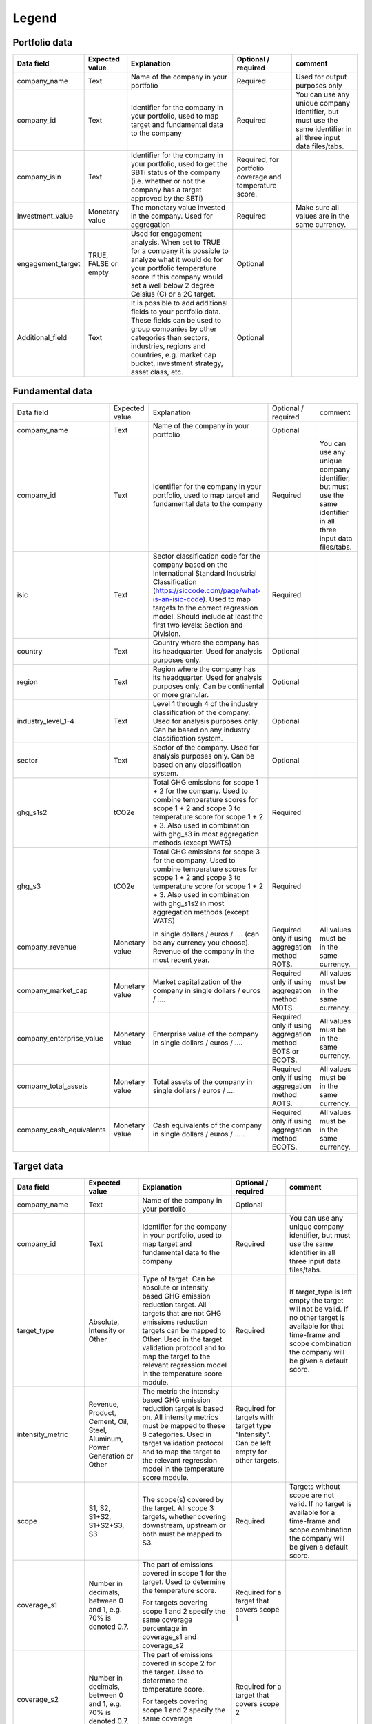 ********************
Legend
********************

Portfolio data 
--------------
+-------------------+----------------------+-------------------------------------------------------------------------------------------------------------------------------------------------------------------------------------------------------------------------------------------------------+-----------------------------------------------------------+---------------------------------------------------------------------------------------------------------------------+
| **Data field**    | **Expected value**   | **Explanation**                                                                                                                                                                                                                                       | **Optional / required**                                   | **comment**                                                                                                         |
+-------------------+----------------------+-------------------------------------------------------------------------------------------------------------------------------------------------------------------------------------------------------------------------------------------------------+-----------------------------------------------------------+---------------------------------------------------------------------------------------------------------------------+
| company_name      | Text                 | Name of the company in your   portfolio                                                                                                                                                                                                               | Required                                                  | Used for output purposes only                                                                                       |
+-------------------+----------------------+-------------------------------------------------------------------------------------------------------------------------------------------------------------------------------------------------------------------------------------------------------+-----------------------------------------------------------+---------------------------------------------------------------------------------------------------------------------+
| company_id        | Text                 | Identifier for the company in your portfolio, used to map target and fundamental data to the company                                                                                                                                                  | Required                                                  | You can use any unique company identifier, but must use the same identifier in all three input data files/tabs.     |
+-------------------+----------------------+-------------------------------------------------------------------------------------------------------------------------------------------------------------------------------------------------------------------------------------------------------+-----------------------------------------------------------+---------------------------------------------------------------------------------------------------------------------+
| company_isin      | Text                 | Identifier for the company in your portfolio, used to get the SBTi status of the company (i.e. whether or not the company has a target approved by the SBTi)                                                                                          | Required, for portfolio coverage and temperature score.   |                                                                                                                     |
+-------------------+----------------------+-------------------------------------------------------------------------------------------------------------------------------------------------------------------------------------------------------------------------------------------------------+-----------------------------------------------------------+---------------------------------------------------------------------------------------------------------------------+
| Investment_value  | Monetary value       | The monetary value invested in the company. Used for aggregation                                                                                                                                                                                      | Required                                                  | Make sure all values are in the same currency.                                                                      |
+-------------------+----------------------+-------------------------------------------------------------------------------------------------------------------------------------------------------------------------------------------------------------------------------------------------------+-----------------------------------------------------------+---------------------------------------------------------------------------------------------------------------------+
| engagement_target | TRUE, FALSE or empty | Used for engagement analysis. When set to TRUE for a company it is possible to analyze what it would do for your portfolio temperature score if this company would set a well below 2 degree   Celsius (C) or a 2C target.                            | Optional                                                  |                                                                                                                     |
+-------------------+----------------------+-------------------------------------------------------------------------------------------------------------------------------------------------------------------------------------------------------------------------------------------------------+-----------------------------------------------------------+---------------------------------------------------------------------------------------------------------------------+
| Additional_field  | Text                 | It is possible to add additional fields to your portfolio data. These fields can be used to group companies by other categories than sectors, industries, regions and countries, e.g. market   cap bucket, investment strategy, asset class, etc.     | Optional                                                  |                                                                                                                     |
+-------------------+----------------------+-------------------------------------------------------------------------------------------------------------------------------------------------------------------------------------------------------------------------------------------------------+-----------------------------------------------------------+---------------------------------------------------------------------------------------------------------------------+


Fundamental data
----------------
+-----------------------------+-------------------+-----------------------------------------------------------------------------------------------------------------------------------------------------------------------------------------------------------------------------------------------------------------------------------------------+----------------------------------------------------------------+-----------------------------------------------------------------------------------------------------------------------+
|                             |                   |                                                                                                                                                                                                                                                                                               |                                                                |                                                                                                                       |
| Data field                  | Expected value    | Explanation                                                                                                                                                                                                                                                                                   | Optional / required                                            | comment                                                                                                               |
+-----------------------------+-------------------+-----------------------------------------------------------------------------------------------------------------------------------------------------------------------------------------------------------------------------------------------------------------------------------------------+----------------------------------------------------------------+-----------------------------------------------------------------------------------------------------------------------+
|                             |                   |                                                                                                                                                                                                                                                                                               |                                                                |                                                                                                                       |
| company_name                | Text              | Name of the company in your portfolio                                                                                                                                                                                                                                                         | Optional                                                       |                                                                                                                       |
+-----------------------------+-------------------+-----------------------------------------------------------------------------------------------------------------------------------------------------------------------------------------------------------------------------------------------------------------------------------------------+----------------------------------------------------------------+-----------------------------------------------------------------------------------------------------------------------+
|                             |                   |                                                                                                                                                                                                                                                                                               |                                                                |                                                                                                                       |
| company_id                  | Text              | Identifier for the company in your portfolio, used to map target and fundamental data to the company                                                                                                                                                                                          | Required                                                       | You can use any unique company identifier, but must use the same identifier in all three input data files/tabs.       |
+-----------------------------+-------------------+-----------------------------------------------------------------------------------------------------------------------------------------------------------------------------------------------------------------------------------------------------------------------------------------------+----------------------------------------------------------------+-----------------------------------------------------------------------------------------------------------------------+
|                             |                   |                                                                                                                                                                                                                                                                                               |                                                                |                                                                                                                       |
| isic                        | Text              | Sector classification code for the company based on the International Standard Industrial Classification   (https://siccode.com/page/what-is-an-isic-code). Used to map targets to the   correct regression model. Should include at least the first two levels: Section   and Division.      | Required                                                       |                                                                                                                       |
+-----------------------------+-------------------+-----------------------------------------------------------------------------------------------------------------------------------------------------------------------------------------------------------------------------------------------------------------------------------------------+----------------------------------------------------------------+-----------------------------------------------------------------------------------------------------------------------+
|                             |                   |                                                                                                                                                                                                                                                                                               |                                                                |                                                                                                                       |
| country                     | Text              | Country where the company has its headquarter. Used for analysis purposes only.                                                                                                                                                                                                               | Optional                                                       |                                                                                                                       |
+-----------------------------+-------------------+-----------------------------------------------------------------------------------------------------------------------------------------------------------------------------------------------------------------------------------------------------------------------------------------------+----------------------------------------------------------------+-----------------------------------------------------------------------------------------------------------------------+
|                             |                   |                                                                                                                                                                                                                                                                                               |                                                                |                                                                                                                       |
| region                      | Text              | Region where the company has its headquarter. Used for analysis purposes only. Can be continental or more   granular.                                                                                                                                                                         | Optional                                                       |                                                                                                                       |
+-----------------------------+-------------------+-----------------------------------------------------------------------------------------------------------------------------------------------------------------------------------------------------------------------------------------------------------------------------------------------+----------------------------------------------------------------+-----------------------------------------------------------------------------------------------------------------------+
|                             |                   |                                                                                                                                                                                                                                                                                               |                                                                |                                                                                                                       |
| industry_level_1-4          | Text              | Level 1 through 4 of the industry classification of the company. Used for analysis purposes only. Can   be based on any industry classification system.                                                                                                                                       | Optional                                                       |                                                                                                                       |
+-----------------------------+-------------------+-----------------------------------------------------------------------------------------------------------------------------------------------------------------------------------------------------------------------------------------------------------------------------------------------+----------------------------------------------------------------+-----------------------------------------------------------------------------------------------------------------------+
|                             |                   |                                                                                                                                                                                                                                                                                               |                                                                |                                                                                                                       |
| sector                      | Text              | Sector of the company. Used for analysis purposes only. Can be based on any classification system.                                                                                                                                                                                            | Optional                                                       |                                                                                                                       |
+-----------------------------+-------------------+-----------------------------------------------------------------------------------------------------------------------------------------------------------------------------------------------------------------------------------------------------------------------------------------------+----------------------------------------------------------------+-----------------------------------------------------------------------------------------------------------------------+
|                             |                   |                                                                                                                                                                                                                                                                                               |                                                                |                                                                                                                       |
| ghg_s1s2                    | tCO2e             | Total GHG emissions for scope 1 + 2 for the company.  Used to combine   temperature scores for scope 1 + 2 and scope 3 to temperature score for scope   1 + 2 + 3. Also used in combination with ghg_s3 in most aggregation methods   (except WATS)                                           | Required                                                       |                                                                                                                       |
+-----------------------------+-------------------+-----------------------------------------------------------------------------------------------------------------------------------------------------------------------------------------------------------------------------------------------------------------------------------------------+----------------------------------------------------------------+-----------------------------------------------------------------------------------------------------------------------+
|                             |                   |                                                                                                                                                                                                                                                                                               |                                                                |                                                                                                                       |
| ghg_s3                      | tCO2e             | Total GHG emissions for scope 3 for the company.  Used to combine   temperature scores for scope 1 + 2 and scope 3 to temperature score for scope   1 + 2 + 3. Also used in combination with ghg_s1s2 in most aggregation methods   (except WATS)                                             | Required                                                       |                                                                                                                       |
+-----------------------------+-------------------+-----------------------------------------------------------------------------------------------------------------------------------------------------------------------------------------------------------------------------------------------------------------------------------------------+----------------------------------------------------------------+-----------------------------------------------------------------------------------------------------------------------+
|                             |                   |                                                                                                                                                                                                                                                                                               |                                                                |                                                                                                                       |
| company_revenue             | Monetary value    | In single dollars / euros / …. (can be any currency you choose). Revenue of the company in the most recent   year.                                                                                                                                                                            | Required only if using aggregation method ROTS.                | All values must be in the same currency.                                                                              |
+-----------------------------+-------------------+-----------------------------------------------------------------------------------------------------------------------------------------------------------------------------------------------------------------------------------------------------------------------------------------------+----------------------------------------------------------------+-----------------------------------------------------------------------------------------------------------------------+
|                             |                   |                                                                                                                                                                                                                                                                                               |                                                                |                                                                                                                       |
| company_market_cap          | Monetary value    | Market capitalization of the company in single dollars / euros / ….                                                                                                                                                                                                                           | Required only if using aggregation method MOTS.                | All values must be in the same currency.                                                                              |
+-----------------------------+-------------------+-----------------------------------------------------------------------------------------------------------------------------------------------------------------------------------------------------------------------------------------------------------------------------------------------+----------------------------------------------------------------+-----------------------------------------------------------------------------------------------------------------------+
|                             |                   |                                                                                                                                                                                                                                                                                               |                                                                |                                                                                                                       |
| company_enterprise_value    | Monetary value    | Enterprise value of the company in single dollars / euros / ….                                                                                                                                                                                                                                | Required only if using aggregation method EOTS or ECOTS.       | All values must be in the same currency.                                                                              |
+-----------------------------+-------------------+-----------------------------------------------------------------------------------------------------------------------------------------------------------------------------------------------------------------------------------------------------------------------------------------------+----------------------------------------------------------------+-----------------------------------------------------------------------------------------------------------------------+
|                             |                   |                                                                                                                                                                                                                                                                                               |                                                                |                                                                                                                       |
| company_total_assets        | Monetary value    | Total assets of the company in single dollars / euros / ….                                                                                                                                                                                                                                    | Required only if using aggregation method AOTS.                | All values must be in the same currency.                                                                              |
+-----------------------------+-------------------+-----------------------------------------------------------------------------------------------------------------------------------------------------------------------------------------------------------------------------------------------------------------------------------------------+----------------------------------------------------------------+-----------------------------------------------------------------------------------------------------------------------+
|                             |                   |                                                                                                                                                                                                                                                                                               |                                                                |                                                                                                                       |
| company_cash_equivalents    | Monetary value    | Cash equivalents of the company in single dollars / euros / … .                                                                                                                                                                                                                               | Required only if using aggregation method ECOTS.               | All values must be in the same currency.                                                                              |
+-----------------------------+-------------------+-----------------------------------------------------------------------------------------------------------------------------------------------------------------------------------------------------------------------------------------------------------------------------------------------+----------------------------------------------------------------+-----------------------------------------------------------------------------------------------------------------------+

Target data
-----------
+--------------------+---------------------------------------------------------------------------+---------------------------------------------------------------------------------------------------------------------------------------------------------------------------------------------------------------------------------------------------------------------------------------------------------+-------------------------------------------------------------------------------------------+-------------------------------------------------------------------------------------------------------------------------------------------------------------------------------------+
| **Data field**     | **Expected value**                                                        | **Explanation**                                                                                                                                                                                                                                                                                         | **Optional / required**                                                                   | **comment**                                                                                                                                                                         |
+--------------------+---------------------------------------------------------------------------+---------------------------------------------------------------------------------------------------------------------------------------------------------------------------------------------------------------------------------------------------------------------------------------------------------+-------------------------------------------------------------------------------------------+-------------------------------------------------------------------------------------------------------------------------------------------------------------------------------------+
| company_name       | Text                                                                      | Name of the company in your portfolio                                                                                                                                                                                                                                                                   | Optional                                                                                  |                                                                                                                                                                                     |
+--------------------+---------------------------------------------------------------------------+---------------------------------------------------------------------------------------------------------------------------------------------------------------------------------------------------------------------------------------------------------------------------------------------------------+-------------------------------------------------------------------------------------------+-------------------------------------------------------------------------------------------------------------------------------------------------------------------------------------+
| company_id         | Text                                                                      | Identifier for the company in your portfolio, used to map target and fundamental data to the company                                                                                                                                                                                                    | Required                                                                                  | You can use any unique company identifier, but must use the same identifier in all three  input data files/tabs.                                                                    |
+--------------------+---------------------------------------------------------------------------+---------------------------------------------------------------------------------------------------------------------------------------------------------------------------------------------------------------------------------------------------------------------------------------------------------+-------------------------------------------------------------------------------------------+-------------------------------------------------------------------------------------------------------------------------------------------------------------------------------------+
| target_type        | Absolute, Intensity or Other                                              | Type of target. Can be absolute or intensity based GHG emission reduction target. All targets that are not GHG   emissions reduction targets can be mapped to Other. Used in the target validation protocol and to map the target to the relevant regression model in the temperature score module.     | Required                                                                                  | If target_type is left empty the target will not be valid. If no other target is available for that time-frame and scope combination the company will be given a default score.     |
+--------------------+---------------------------------------------------------------------------+---------------------------------------------------------------------------------------------------------------------------------------------------------------------------------------------------------------------------------------------------------------------------------------------------------+-------------------------------------------------------------------------------------------+-------------------------------------------------------------------------------------------------------------------------------------------------------------------------------------+
| intensity_metric   | Revenue, Product, Cement, Oil, Steel, Aluminum, Power Generation or Other | The metric the intensity based GHG emission reduction target is based on. All intensity metrics must be mapped to these 8   categories. Used in target validation protocol and to map the target to the relevant regression model in the temperature score module.                                      | Required for targets with target type   “Intensity”. Can be left empty for other targets. |                                                                                                                                                                                     |
+--------------------+---------------------------------------------------------------------------+---------------------------------------------------------------------------------------------------------------------------------------------------------------------------------------------------------------------------------------------------------------------------------------------------------+-------------------------------------------------------------------------------------------+-------------------------------------------------------------------------------------------------------------------------------------------------------------------------------------+
| scope              | S1, S2, S1+S2, S1+S2+S3, S3                                               | The scope(s) covered by the target. All scope 3 targets, whether covering downstream, upstream or both must be mapped to S3.                                                                                                                                                                            | Required                                                                                  | Targets without scope are not valid. If no target is available for a time-frame and scope combination the company will be given a default score.                                    |
+--------------------+---------------------------------------------------------------------------+---------------------------------------------------------------------------------------------------------------------------------------------------------------------------------------------------------------------------------------------------------------------------------------------------------+-------------------------------------------------------------------------------------------+-------------------------------------------------------------------------------------------------------------------------------------------------------------------------------------+
|                    |                                                                           | The part of emissions covered in scope 1 for the target. Used to determine the temperature score.                                                                                                                                                                                                       |                                                                                           |                                                                                                                                                                                     |
| coverage_s1        | Number in decimals, between 0 and 1, e.g. 70% is denoted 0.7.             |                                                                                                                                                                                                                                                                                                         | Required for a target that covers scope 1                                                 |                                                                                                                                                                                     |
|                    |                                                                           | For targets covering scope 1 and 2 specify the same coverage percentage in coverage_s1 and coverage_s2                                                                                                                                                                                                  |                                                                                           |                                                                                                                                                                                     |
+--------------------+---------------------------------------------------------------------------+---------------------------------------------------------------------------------------------------------------------------------------------------------------------------------------------------------------------------------------------------------------------------------------------------------+-------------------------------------------------------------------------------------------+-------------------------------------------------------------------------------------------------------------------------------------------------------------------------------------+
|                    |                                                                           | The part of emissions covered in scope 2 for the target.  Used to determine the temperature score.                                                                                                                                                                                                      |                                                                                           |                                                                                                                                                                                     |
| coverage_s2        | Number in decimals, between 0 and 1, e.g. 70% is denoted 0.7.             |                                                                                                                                                                                                                                                                                                         | Required for a target that covers scope 2                                                 |                                                                                                                                                                                     |
|                    |                                                                           | For targets covering scope 1 and 2 specify the same coverage percentage in coverage_s1 and coverage_s2.                                                                                                                                                                                                 |                                                                                           |                                                                                                                                                                                     |
+--------------------+---------------------------------------------------------------------------+---------------------------------------------------------------------------------------------------------------------------------------------------------------------------------------------------------------------------------------------------------------------------------------------------------+-------------------------------------------------------------------------------------------+-------------------------------------------------------------------------------------------------------------------------------------------------------------------------------------+
|                    |                                                                           | The part of emissions covered in scope 3 for the target. Used to determine the temperature score.                                                                                                                                                                                                       |                                                                                           |                                                                                                                                                                                     |
| coverage_s3        | Number in decimals, between 0 and 1, e.g. 70% is denoted 0.7.             |                                                                                                                                                                                                                                                                                                         | Required for a target that covers scope 3                                                 |                                                                                                                                                                                     |
|                    |                                                                           | Note: this should be the coverage compare to the whole scope 3 emissions, so not just the part that is covered by the target.                                                                                                                                                                           |                                                                                           |                                                                                                                                                                                     |
+--------------------+---------------------------------------------------------------------------+---------------------------------------------------------------------------------------------------------------------------------------------------------------------------------------------------------------------------------------------------------------------------------------------------------+-------------------------------------------------------------------------------------------+-------------------------------------------------------------------------------------------------------------------------------------------------------------------------------------+
| reduction_ambition | Number in decimals, between 0 and 1, e.g. 70% is denoted 0.7.             | The emission reduction that is set as ambition in the target. Used to determine the temperature score.                                                                                                                                                                                                  | Required                                                                                  |                                                                                                                                                                                     |
+--------------------+---------------------------------------------------------------------------+---------------------------------------------------------------------------------------------------------------------------------------------------------------------------------------------------------------------------------------------------------------------------------------------------------+-------------------------------------------------------------------------------------------+-------------------------------------------------------------------------------------------------------------------------------------------------------------------------------------+
| base_year          | Year                                                                      | Base year of the target. Used in the target validation protocol and to determine the time frame of the target.                                                                                                                                                                                          | Required                                                                                  |                                                                                                                                                                                     |
+--------------------+---------------------------------------------------------------------------+---------------------------------------------------------------------------------------------------------------------------------------------------------------------------------------------------------------------------------------------------------------------------------------------------------+-------------------------------------------------------------------------------------------+-------------------------------------------------------------------------------------------------------------------------------------------------------------------------------------+
| end_year           | Year                                                                      | End year of the target. Used in the target validation protocol and to determine the time frame of the target.                                                                                                                                                                                           | Required                                                                                  |                                                                                                                                                                                     |
+--------------------+---------------------------------------------------------------------------+---------------------------------------------------------------------------------------------------------------------------------------------------------------------------------------------------------------------------------------------------------------------------------------------------------+-------------------------------------------------------------------------------------------+-------------------------------------------------------------------------------------------------------------------------------------------------------------------------------------+
| start_year         | Year                                                                      | Year the target was announced. Used in the target validation protocol. If not specified, it will be assumed the start year is equal to the base year.                                                                                                                                                   | Optional                                                                                  |                                                                                                                                                                                     |
+--------------------+---------------------------------------------------------------------------+---------------------------------------------------------------------------------------------------------------------------------------------------------------------------------------------------------------------------------------------------------------------------------------------------------+-------------------------------------------------------------------------------------------+-------------------------------------------------------------------------------------------------------------------------------------------------------------------------------------+
| base_year_ghg_s1   | tCO2e                                                                     | Total reported GHG emissions for scope 1 for the company at the base year of the target. Used to convert targets covering only scope 1 or scope 2 to scope 1 + scope 2 targets.                                                                                                                         | Required for targets that only   cover scope 1 or scope 2                                 |                                                                                                                                                                                     |
+--------------------+---------------------------------------------------------------------------+---------------------------------------------------------------------------------------------------------------------------------------------------------------------------------------------------------------------------------------------------------------------------------------------------------+-------------------------------------------------------------------------------------------+-------------------------------------------------------------------------------------------------------------------------------------------------------------------------------------+
| base_year_ghg_s2   | tCO2e                                                                     | Total reported GHG emissions for scope 2 for the company at the base year of the target. Used to convert targets covering only scope 1 or scope 2 to scope 1 + scope 2 targets.                                                                                                                         | Required for targets that only   cover scope 1 or scope 2                                 |                                                                                                                                                                                     |
+--------------------+---------------------------------------------------------------------------+---------------------------------------------------------------------------------------------------------------------------------------------------------------------------------------------------------------------------------------------------------------------------------------------------------+-------------------------------------------------------------------------------------------+-------------------------------------------------------------------------------------------------------------------------------------------------------------------------------------+
| base_year_ghg_s3   | tCO2e                                                                     | Total reported GHG emissions for scope 3 for the company at the base year of the target.                                                                                                                                                                                                                | Optional                                                                                  |                                                                                                                                                                                     |
+--------------------+---------------------------------------------------------------------------+---------------------------------------------------------------------------------------------------------------------------------------------------------------------------------------------------------------------------------------------------------------------------------------------------------+-------------------------------------------------------------------------------------------+-------------------------------------------------------------------------------------------------------------------------------------------------------------------------------------+
| achieved_reduction | Number between 0 and 1                                                    | Part of the reduction ambition of the target that is already achieved by the company. Used in the target validation protocol. Targets with achieved reduction of 1 are invalidated.                                                                                                                     | Optional. If not specified,   assumed   below 1                                           |                                                                                                                                                                                     |
+--------------------+---------------------------------------------------------------------------+---------------------------------------------------------------------------------------------------------------------------------------------------------------------------------------------------------------------------------------------------------------------------------------------------------+-------------------------------------------------------------------------------------------+-------------------------------------------------------------------------------------------------------------------------------------------------------------------------------------+

Output data
-----------
+---------------------+-----------------------------------------------------------------------------+-----------------------------------------------------------------------------------------------------------------------------------------------------------------------------------------------------------------------------------------------------------------------------------------------------------+-------------------------------+
| Data   field        | Expected value                                                              | Explanation                                                                                                                                                                                                                                                                                               | From                          |
+---------------------+-----------------------------------------------------------------------------+-----------------------------------------------------------------------------------------------------------------------------------------------------------------------------------------------------------------------------------------------------------------------------------------------------------+-------------------------------+
| achieved_reduction  | Number between 0 and   1                                                    | Part of the reduction   ambition of the target that is already achieved by the company. Used in the   target validation protocol. Targets with achieved reduction of 1 are   invalidated.                                                                                                                 | Target data                   |
+---------------------+-----------------------------------------------------------------------------+-----------------------------------------------------------------------------------------------------------------------------------------------------------------------------------------------------------------------------------------------------------------------------------------------------------+-------------------------------+
| base_year           | Year                                                                        | Base year of the target. Used in the target validation   protocol and to determine the time frame of the target.                                                                                                                                                                                          | Target data                   |
+---------------------+-----------------------------------------------------------------------------+-----------------------------------------------------------------------------------------------------------------------------------------------------------------------------------------------------------------------------------------------------------------------------------------------------------+-------------------------------+
| base_year_ghg_s1    | In tCO2e                                                                    | Total GHG emissions for scope 1 for the company at the base year of the   target.                                                                                                                                                                                                                         | Target data                   |
+---------------------+-----------------------------------------------------------------------------+-----------------------------------------------------------------------------------------------------------------------------------------------------------------------------------------------------------------------------------------------------------------------------------------------------------+-------------------------------+
| base_year_ghg_s2    | In tCO2e                                                                    | Total GHG emissions for scope 2 for the company at the base year of the   target.                                                                                                                                                                                                                         | Target data                   |
+---------------------+-----------------------------------------------------------------------------+-----------------------------------------------------------------------------------------------------------------------------------------------------------------------------------------------------------------------------------------------------------------------------------------------------------+-------------------------------+
| base_year_ghg_s3    | In tCO2e                                                                    | Total GHG emissions for scope 3 for the company at the base year of the   target.                                                                                                                                                                                                                         | Target data                   |
+---------------------+-----------------------------------------------------------------------------+-----------------------------------------------------------------------------------------------------------------------------------------------------------------------------------------------------------------------------------------------------------------------------------------------------------+-------------------------------+
| company_id          | text                                                                        | Identifier for the   company in your portfolio, used to map target and fundamental data to the   company                                                                                                                                                                                                  | Portfolio data                |
+---------------------+-----------------------------------------------------------------------------+-----------------------------------------------------------------------------------------------------------------------------------------------------------------------------------------------------------------------------------------------------------------------------------------------------------+-------------------------------+
| company_isin        | text                                                                        | Identifier for the company in your portfolio, used to get the   SBTi status of the company (i.e. whether or not the company has a target   approved by the SBTi)                                                                                                                                          | Portfolio data                |
+---------------------+-----------------------------------------------------------------------------+-----------------------------------------------------------------------------------------------------------------------------------------------------------------------------------------------------------------------------------------------------------------------------------------------------------+-------------------------------+
| company_name        | text                                                                        | Name of the company in your portfolio                                                                                                                                                                                                                                                                     | Portfolio data                |
+---------------------+-----------------------------------------------------------------------------+-----------------------------------------------------------------------------------------------------------------------------------------------------------------------------------------------------------------------------------------------------------------------------------------------------------+-------------------------------+
| coverage_s1         | Number in decimals, between 0 and 1                                         | The part of emissions covered in scope 1 for the target.  Used to determine the temperature score.                                                                                                                                                                                                        | Target data                   |
+---------------------+-----------------------------------------------------------------------------+-----------------------------------------------------------------------------------------------------------------------------------------------------------------------------------------------------------------------------------------------------------------------------------------------------------+-------------------------------+
| coverage_s2         | Number in decimals, between 0 and 1                                         | The part of emissions covered in scope 2 for the target.  Used to determine the temperature score.                                                                                                                                                                                                        | Target data                   |
+---------------------+-----------------------------------------------------------------------------+-----------------------------------------------------------------------------------------------------------------------------------------------------------------------------------------------------------------------------------------------------------------------------------------------------------+-------------------------------+
| coverage_s3         | Number in decimals, between 0 and 1                                         | The part of emissions covered in scope 3 for the target.  Used to determine the temperature score.                                                                                                                                                                                                        | Target data                   |
+---------------------+-----------------------------------------------------------------------------+-----------------------------------------------------------------------------------------------------------------------------------------------------------------------------------------------------------------------------------------------------------------------------------------------------------+-------------------------------+
| end_year            | Year                                                                        | End year of the target.    Used in the target validation protocol and to determine the time frame   of the target.                                                                                                                                                                                        | Target data                   |
+---------------------+-----------------------------------------------------------------------------+-----------------------------------------------------------------------------------------------------------------------------------------------------------------------------------------------------------------------------------------------------------------------------------------------------------+-------------------------------+
| Intensity_metric    | Revenue, Product, Cement, Oil, Steel, Aluminum, Power Generation or   Other | The metric the intensity based GHG emission reduction target is based   on. All intensity metrics must be mapped to the eight categories in the   column on the left. Used in target validation protocol and to map the target   to the relevant regression model in the temperature score module.        | Target data                   |
+---------------------+-----------------------------------------------------------------------------+-----------------------------------------------------------------------------------------------------------------------------------------------------------------------------------------------------------------------------------------------------------------------------------------------------------+-------------------------------+
| Reduction_ambition  | Number in decimals, between 0 and 1                                         | The emission reduction that is set as ambition in the target. Used to   determine the temperature score.                                                                                                                                                                                                  | Target data                   |
+---------------------+-----------------------------------------------------------------------------+-----------------------------------------------------------------------------------------------------------------------------------------------------------------------------------------------------------------------------------------------------------------------------------------------------------+-------------------------------+
| start_year          | Year                                                                        | Year the target was announced. Used in the target validation protocol.   If not specified, it is assumed the start year is equal to the base year.                                                                                                                                                        | Target data                   |
+---------------------+-----------------------------------------------------------------------------+-----------------------------------------------------------------------------------------------------------------------------------------------------------------------------------------------------------------------------------------------------------------------------------------------------------+-------------------------------+
| Target_type         | Absolute, Intensity or Other                                                | Type of target. Can be absolute or intensity based GHG emission   reduction target. All targets that are not GHG emissions reduction targets   can be mapped to Other. Used   in the target validation protocol and to map the target to the relevant   regression model in the temperature score module. | Target data                   |
+---------------------+-----------------------------------------------------------------------------+-----------------------------------------------------------------------------------------------------------------------------------------------------------------------------------------------------------------------------------------------------------------------------------------------------------+-------------------------------+
|                     |                                                                             | The targets are sorted by time frame.                                                                                                                                                                                                                                                                     |                               |
|                     |                                                                             +-----------------------------------------------------------------------------------------------------------------------------------------------------------------------------------------------------------------------------------------------------------------------------------------------------------+                               |
|                     |                                                                             | SHORT: targets shorter than 5   years                                                                                                                                                                                                                                                                     |                               |
| Time_frame          | SHORT, MID or LONG                                                          +-----------------------------------------------------------------------------------------------------------------------------------------------------------------------------------------------------------------------------------------------------------------------------------------------------------+ Determined in tool            |
|                     |                                                                             | MID: targets between 5 and 15   years                                                                                                                                                                                                                                                                     |                               |
|                     |                                                                             +-----------------------------------------------------------------------------------------------------------------------------------------------------------------------------------------------------------------------------------------------------------------------------------------------------------+                               |
|                     |                                                                             | LONG: targets between 15 and   30 years.                                                                                                                                                                                                                                                                  |                               |
+---------------------+-----------------------------------------------------------------------------+-----------------------------------------------------------------------------------------------------------------------------------------------------------------------------------------------------------------------------------------------------------------------------------------------------------+-------------------------------+
| ghg_s1s2            | tCO2e                                                                       | Total GHG emissions for scope 1 + 2 for the company.  Used to combine temperature scores for   scope 1 + 2 and scope 3 to temperature score for scope 1 + 2 + 3. Also used   in combination with ghg_s3 in most aggregation methods (except WATS)                                                         | Fundamental data              |
+---------------------+-----------------------------------------------------------------------------+-----------------------------------------------------------------------------------------------------------------------------------------------------------------------------------------------------------------------------------------------------------------------------------------------------------+-------------------------------+
| ghg_s3              | tCO2e                                                                       | Total GHG emissions for scope 3 for the company.  Used to combine temperature scores for   scope 1 + 2 and scope 3 to temperature score for scope 1 + 2 + 3. Also used   in combination with ghg_s3 in all aggregation methods, except WATS.                                                              | Fundamental data              |
+---------------------+-----------------------------------------------------------------------------+-----------------------------------------------------------------------------------------------------------------------------------------------------------------------------------------------------------------------------------------------------------------------------------------------------------+-------------------------------+
| sbti_validated      | FALSE or TRUE                                                               | Returns true if the company has a SBTi-approved target.                                                                                                                                                                                                                                                   | SBTi data or fundamental data |
+---------------------+-----------------------------------------------------------------------------+-----------------------------------------------------------------------------------------------------------------------------------------------------------------------------------------------------------------------------------------------------------------------------------------------------------+-------------------------------+
| Investment_value    | Monetary value                                                              | The monetary value invested in the company.                                                                                                                                                                                                                                                               | Portfolio data                |
+---------------------+-----------------------------------------------------------------------------+-----------------------------------------------------------------------------------------------------------------------------------------------------------------------------------------------------------------------------------------------------------------------------------------------------------+-------------------------------+
| engagement_target   | TRUE, FALSE or   empty                                                      | Used for engagement analysis. When set to TRUE for a company   it is possible to analyze what it would do for your portfolio temperature   score if this company would set a (well below) 2 degrees target.                                                                                               | Portfolio data                |
+---------------------+-----------------------------------------------------------------------------+-----------------------------------------------------------------------------------------------------------------------------------------------------------------------------------------------------------------------------------------------------------------------------------------------------------+-------------------------------+
| sr15                | text                                                                        | The regression model used. This is determined based on the   target type, ISIC, intensity_metric and scope. See [link   to methodology doc, updated mapping section] for   more detail                                                                                                                    | Output from the tool          |
+---------------------+-----------------------------------------------------------------------------+-----------------------------------------------------------------------------------------------------------------------------------------------------------------------------------------------------------------------------------------------------------------------------------------------------------+-------------------------------+
|                     |                                                                             | The annual reduction based on the reduction_ambition and the   length of the target. Calculated as                                                                                                                                                                                                        |                               |
| Annual_reduction    | Number in decimals, between 0 and 1                                         +-----------------------------------------------------------------------------------------------------------------------------------------------------------------------------------------------------------------------------------------------------------------------------------------------------------+ Output from the tool          |
|                     |                                                                             |                                                                                                                                                                                                                                                                                                           |                               |
+---------------------+-----------------------------------------------------------------------------+-----------------------------------------------------------------------------------------------------------------------------------------------------------------------------------------------------------------------------------------------------------------------------------------------------------+-------------------------------+
|                     |                                                                             | Used in determining the regression model to use to calculate   the temperature score for a specific target based on its  time frame.                                                                                                                                                                      |                               |
|                     |                                                                             +-----------------------------------------------------------------------------------------------------------------------------------------------------------------------------------------------------------------------------------------------------------------------------------------------------------+                               |
|                     |                                                                             | Short-term targets: slope5                                                                                                                                                                                                                                                                                |                               |
| slope               | Slope5, slope15, slope30                                                    +-----------------------------------------------------------------------------------------------------------------------------------------------------------------------------------------------------------------------------------------------------------------------------------------------------------+ Output from the tool          |
|                     |                                                                             | Mid-term targets: slope15                                                                                                                                                                                                                                                                                 |                               |
|                     |                                                                             +-----------------------------------------------------------------------------------------------------------------------------------------------------------------------------------------------------------------------------------------------------------------------------------------------------------+                               |
|                     |                                                                             | Long-term targets: slope30                                                                                                                                                                                                                                                                                |                               |
+---------------------+-----------------------------------------------------------------------------+-----------------------------------------------------------------------------------------------------------------------------------------------------------------------------------------------------------------------------------------------------------------------------------------------------------+-------------------------------+
| samplesize          | Number                                                                      | The   sample size used in the regression model. For model 4 this is 128. Not used   in calculations. See https://github.com/CDPworldwide/TROPICS-regression/ for   more detail about the regressions.                                                                                                     | Regression model              |
+---------------------+-----------------------------------------------------------------------------+-----------------------------------------------------------------------------------------------------------------------------------------------------------------------------------------------------------------------------------------------------------------------------------------------------------+-------------------------------+
| model               | Integer                                                                     | The   regression model used. This is model 4 by default. See   https://github.com/CDPworldwide/TROPICS-regression/ for more detail about the   regressions.                                                                                                                                               | Regression model              |
+---------------------+-----------------------------------------------------------------------------+-----------------------------------------------------------------------------------------------------------------------------------------------------------------------------------------------------------------------------------------------------------------------------------------------------------+-------------------------------+
|                     |                                                                             | The regression scenario used to determine the temperature   score of a target, for example                                                                                                                                                                                                                |                               |
|                     |                                                                             +-----------------------------------------------------------------------------------------------------------------------------------------------------------------------------------------------------------------------------------------------------------------------------------------------------------+                               |
| variable            | text                                                                        | Emissions|Kyoto Gases                                                                                                                                                                                                                                                                                     | Regression model              |
|                     |                                                                             +-----------------------------------------------------------------------------------------------------------------------------------------------------------------------------------------------------------------------------------------------------------------------------------------------------------+                               |
|                     |                                                                             |                                                                                                                                                                                                                                                                                                           |                               |
+---------------------+-----------------------------------------------------------------------------+-----------------------------------------------------------------------------------------------------------------------------------------------------------------------------------------------------------------------------------------------------------------------------------------------------------+-------------------------------+
| param               | Number in decimals, between 0 and 1                                         | The temperature score (TS) is calculated using linear regressions.                                                                                                                                                                                                                                        | Regression model              |
+---------------------+-----------------------------------------------------------------------------+-----------------------------------------------------------------------------------------------------------------------------------------------------------------------------------------------------------------------------------------------------------------------------------------------------------+-------------------------------+
| intercept           | Number in decimals, between 0 and 1                                         | The temperature score (TS) is calculated using linear regressions.                                                                                                                                                                                                                                        | Regression model              |
+---------------------+-----------------------------------------------------------------------------+-----------------------------------------------------------------------------------------------------------------------------------------------------------------------------------------------------------------------------------------------------------------------------------------------------------+-------------------------------+
| r2                  | Number in decimals, between 0 and 1                                         | r2 represents the fit of the regression model on the data used to   create the regressions. Not used in calculations.                                                                                                                                                                                     | Regression model              |
+---------------------+-----------------------------------------------------------------------------+-----------------------------------------------------------------------------------------------------------------------------------------------------------------------------------------------------------------------------------------------------------------------------------------------------------+-------------------------------+
| temperature_score   | Number                                                                      | The temperature score calculated for the combination of   company, scope and time frame                                                                                                                                                                                                                   | Output from tool              |
+---------------------+-----------------------------------------------------------------------------+-----------------------------------------------------------------------------------------------------------------------------------------------------------------------------------------------------------------------------------------------------------------------------------------------------------+-------------------------------+
| temperature_results | Number in decimals, between 0 and 1                                         | Represents the part of the score that is calculated using a   valid target as defined by the target validation protocol vs. the part using   the default score. For more detail, see [link to Chapter   2 of Methodology document]                                                                        |                               |
+---------------------+-----------------------------------------------------------------------------+-----------------------------------------------------------------------------------------------------------------------------------------------------------------------------------------------------------------------------------------------------------------------------------------------------------+-------------------------------+